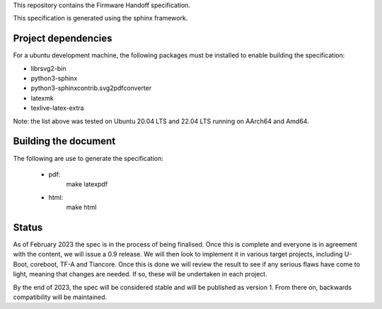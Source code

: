 This repository contains the Firmware Handoff specification.

This specification is generated using the sphinx framework.

Project dependencies
====================

For a ubuntu development machine, the following packages must be installed to
enable building the specification:

- librsvg2-bin
- python3-sphinx
- python3-sphinxcontrib.svg2pdfconverter
- latexmk
- texlive-latex-extra

Note: the list above was tested on Ubuntu 20.04 LTS and 22.04 LTS running on
AArch64 and Amd64.

Building the document
=====================

The following are use to generate the specification:

 - pdf:
    make latexpdf

 - html:
    make html

Status
======

As of February 2023 the spec is in the process of being finalised. Once this is
complete and everyone is in agreement with the content, we will issue a 0.9
release. We will then look to implement it in various target projects, including
U-Boot, coreboot, TF-A and Tiancore. Once this is done we will review the result
to see if any serious flaws have come to light, meaning that changes are needed.
If so, these will be undertaken in each project.

By the end of 2023, the spec will be considered stable and will be published
as version 1. From there on, backwards compatibility will be maintained.
